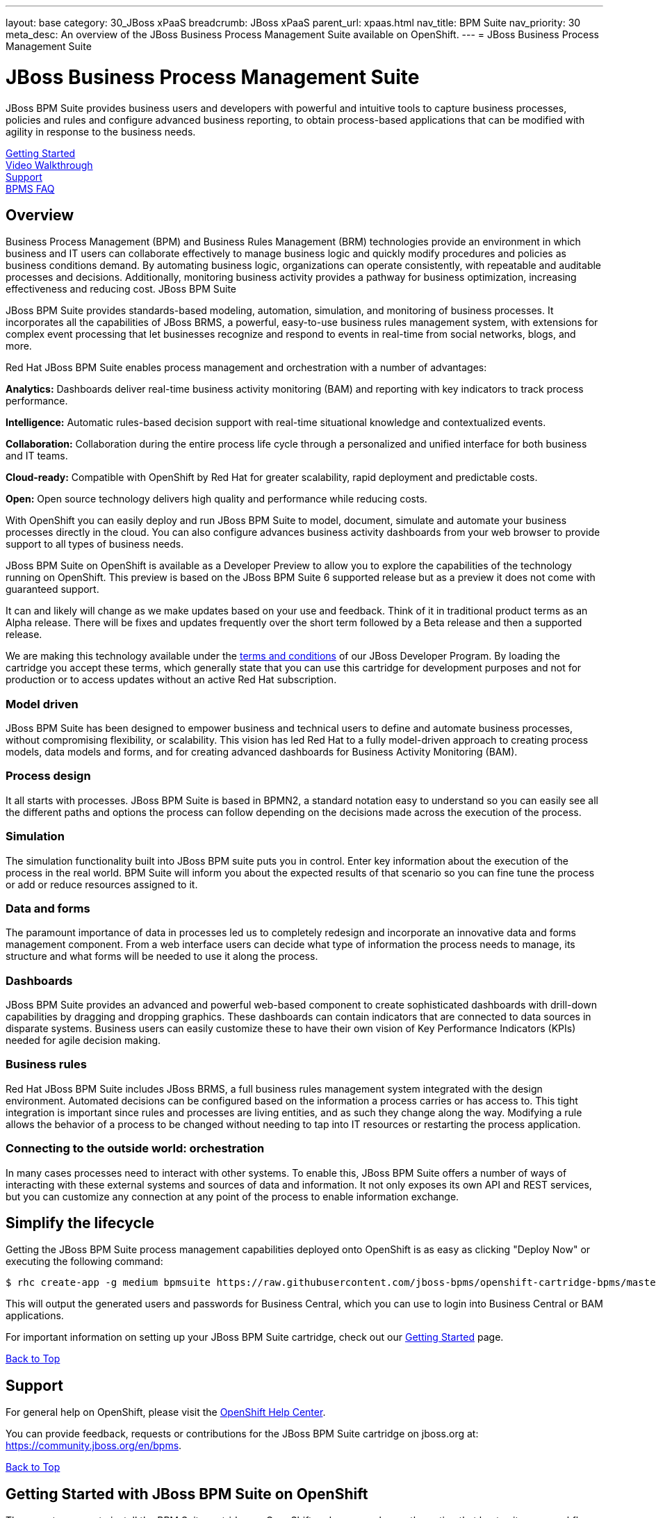 ---
layout: base
category: 30_JBoss xPaaS
breadcrumb: JBoss xPaaS
parent_url: xpaas.html
nav_title: BPM Suite
nav_priority: 30
meta_desc: An overview of the JBoss Business Process Management Suite available on OpenShift.
---
= JBoss Business Process Management Suite

[[top]]
[float]
= JBoss Business Process Management Suite
[.lead]
JBoss BPM Suite provides business users and developers with powerful and intuitive tools to capture business processes, policies and rules and configure advanced business reporting, to obtain process-based applications that can be modified with agility in response to the business needs.

link:#getting-started[Getting Started] +
link:#video-walkthrough[Video Walkthrough] +
link:#support[Support] +
link:#faq[BPMS FAQ]

== Overview
Business Process Management (BPM) and Business Rules Management (BRM) technologies provide an environment in which business and IT users can collaborate effectively to manage business logic and quickly modify procedures and policies as business conditions demand. By automating business logic, organizations can operate consistently, with repeatable and auditable processes and decisions. Additionally, monitoring business activity provides a pathway for business optimization, increasing effectiveness and reducing cost.
JBoss BPM Suite

JBoss BPM Suite provides standards-based modeling, automation, simulation, and monitoring of business processes. It incorporates all the capabilities of JBoss BRMS, a powerful, easy-to-use business rules management system, with extensions for complex event processing that let businesses recognize and respond to events in real-time from social networks, blogs, and more.

Red Hat JBoss BPM Suite enables process management and orchestration with a number of advantages:

*Analytics:* Dashboards deliver real-time business activity monitoring (BAM) and reporting with key indicators to track process performance.

*Intelligence:* Automatic rules-based decision support with real-time situational knowledge and contextualized events.

*Collaboration:* Collaboration during the entire process life cycle through a personalized and unified interface for both business and IT teams.

*Cloud-ready:* Compatible with OpenShift by Red Hat for greater scalability, rapid deployment and predictable costs.

*Open:* Open source technology delivers high quality and performance while reducing costs.

With OpenShift you can easily deploy and run JBoss BPM Suite to model, document, simulate and automate your business processes directly in the cloud. You can also configure advances business activity dashboards from your web browser to provide support to all types of business needs.

JBoss BPM Suite on OpenShift is available as a Developer Preview to allow you to explore the capabilities of the technology running on OpenShift. This preview is based on the JBoss BPM Suite 6 supported release but as a preview it does not come with guaranteed support.

It can and likely will change as we make updates based on your use and feedback. Think of it in traditional product terms as an Alpha release. There will be fixes and updates frequently over the short term followed by a Beta release and then a supported release.

We are making this technology available under the link:http://www.jboss.org/developer-program/termsandconditions[terms and conditions] of our JBoss Developer Program. By loading the cartridge you accept these terms, which generally state that you can use this cartridge for development purposes and not for production or to access updates without an active Red Hat subscription.

=== Model driven

JBoss BPM Suite has been designed to empower business and technical users to define and automate business processes, without compromising flexibility, or scalability. This vision has led Red Hat to a fully model-driven approach to creating process models, data models and forms, and for creating advanced dashboards for Business Activity Monitoring (BAM).

=== Process design

It all starts with processes. JBoss BPM Suite is based in BPMN2, a standard notation easy to understand so you can easily see all the different paths and options the process can follow depending on the decisions made across the execution of the process.

=== Simulation

The simulation functionality built into JBoss BPM suite puts you in control. Enter key information about the execution of the process in the real world. BPM Suite will inform you about the expected results of that scenario so you can fine tune the process or add or reduce resources assigned to it.

=== Data and forms

The paramount importance of data in processes led us to completely redesign and incorporate an innovative data and forms management component. From a web interface users can decide what type of information the process needs to manage, its structure and what forms will be needed to use it along the process.

=== Dashboards

JBoss BPM Suite provides an advanced and powerful web-based component to create sophisticated dashboards with drill-down capabilities by dragging and dropping graphics. These dashboards can contain indicators that are connected to data sources in disparate systems. Business users can easily customize these to have their own vision of Key Performance Indicators (KPIs) needed for agile decision making.

=== Business rules

Red Hat JBoss BPM Suite includes JBoss BRMS, a full business rules management system integrated with the design environment. Automated decisions can be configured based on the information a process carries or has access to. This tight integration is important since rules and processes are living entities, and as such they change along the way. Modifying a rule allows the behavior of a process to be changed without needing to tap into IT resources or restarting the process application.

=== Connecting to the outside world: orchestration

In many cases processes need to interact with other systems. To enable this, JBoss BPM Suite offers a number of ways of interacting with these external systems and sources of data and information. It not only exposes its own API and REST services, but you can customize any connection at any point of the process to enable information exchange.

== Simplify the lifecycle
Getting the JBoss BPM Suite process management capabilities deployed onto OpenShift is as easy as clicking "Deploy Now" or executing the following command:

[source]
--
$ rhc create-app -g medium bpmsuite https://raw.githubusercontent.com/jboss-bpms/openshift-cartridge-bpms/master/metadata/manifest.yml
--

This will output the generated users and passwords for Business Central, which you can use to login into Business Central or BAM applications.

For important information on setting up your JBoss BPM Suite cartridge, check out our link:#getting-started[Getting Started] page.

link:#top[Back to Top]

[[support]]
== Support
For general help on OpenShift, please visit the link:https://help.openshift.com[OpenShift Help Center].

You can provide feedback, requests or contributions for the JBoss BPM Suite cartridge on jboss.org at: https://community.jboss.org/en/bpms.

link:#top[Back to Top]

[[getting-started]]
== Getting Started with JBoss BPM Suite on OpenShift
There are two ways to install the BPM Suite cartridge on OpenShift and you can choose the option that best suits your workflow - either through the OpenShift Online web console or through the Command Line Tools (rhc).

=== Installation Option 1: Using the QuickStart / OpenShift Web Console
Start by logging into your OpenShift account (don't have one? Click link:https://www.openshift.com/app/account/new[here] to sign up) and going to either:

* The link:https://www.openshift.com/quickstarts/jboss-business-process-management-suite[BPMS QuickStart page] and then on the "Deploy now" button;
* link:https://openshift.redhat.com/app/console/application_type/quickstart!17804[Deploy Now] (will take you to the web console)
* The OpenShift console by clicking "Login" (if this is your first time) or "My Apps" (if you already have some) in the upper right corner of your browser:

image::xpaas/xpaas-fuse-1.jpg[Logging in to OpenShift]

If you use the OpenShift console click the "Add Application" button below your list of applications or the "Create your first application now" link. You can either search for "BPM" or you can scroll down to the list of quick links and click "JBoss Business Process Management Suite" under "xPaaS". This will bring you to the "Configure Application" step (see below.)

image::xpaas/xpaas-bpms-2.png[JBoss BPMS Cartridge Description]

If you use the QuickStart, click on the "Deploy Now" button. This will bring you directly to the "Configure Application" step.

To configure the application you will need to configure your application's public URL. Choose a name for this application (e.g. "BPM", "BPMtest" or whatever you like.) You don't need to enter anything in the Source Code field. If you have access to multiple gear sizes select the size you want to use. We advise you use a medium gear for a good experience and overall performance. If you choose to run BPM Suite in a small gear you will experience slower performance and the memory limits of the small gear will constrain what you can effectively do with it. You can upgrade to the OpenShift Bronze (no monthly fee, just pay per use) or Silver tier to leverage medium or large gears link:https://openshift.redhat.com/app/account/plans/bronze/upgrade[here]. (you can visit the link:https://help.openshift.com[OpenShift Help Center] if you need further assistance)

Make your Gear selection to "Medium", and for scaling select - "No scaling", which will work just fine; then hit "Create Application" and OpenShift will build the application for you. When that is complete you will see the "Next Steps" page and you can decide whether you want to change the code of the application. For now select "Not now". The next page will have some important information for you so don't go speeding past it.

First you'll see the auto generated login credentials. Save these because you will need them to login to BPM Suite Business Central. Once you have this information recorded click on the "Continue to the application overview page" link.

image::xpaas/xpaas-bpms-3.png[JBoss BPMS Cartridge Sucess]

Clicking that link will bring you to the Applications view in OpenShift where you will see your new BPM Suite application listed. Click on the application and you will see the URL for the running application and details about the cartridge. Click on the URL. On the welcome page, click the "Business Central" link and that will take you to the login screen for BPM Suite Business Central. Enter the bpm-admin user name and password you recorded and click log in. You will then see the BPM Suite Business Central welcome page.

image::xpaas/xpaas-bpms-4.png[JBoss BPMS Console]

A process example is automatically imported and made available under the organization 'demo'. You can use it to learn and create your own processes and rules. For more information on navigating these screens see this readme.

image::xpaas/xpaas-bpms-5.png[JBoss BPMS Console]

And that's it. You are now running BPM Suite on OpenShift. Congratulations!

=== Installation Option 2: Using the Command Line Tools (rhc)
If you want to use the rhc command line type:

[source]
--
$ rhc create-app -g medium bpmsuite https://raw.githubusercontent.com/jboss-bpms/openshift-cartridge-bpms/master/metadata/manifest.yml
--

Please note that we advise you use a medium gear for a good experience and overall performance. If you choose to run BPM Suite in a small gear you will experience slower performance and the memory limits of the small gear will constrain what you can effectively do with it.

You can use other name instead of "bpmsuite" in this command.

This will output the generated users and passwords for Business Central, which you can use to login into Business Central or BAM applications..

If you prefer to specify your own password please check the link:https://access.redhat.com/site/documentation/en-US/Red_Hat_JBoss_BPM_Suite[product documentation].

For an additional guide, please see this getting started video which will guide you through the steps needed to create your BPM Suite alpha cartridge.

link:#top[Back to Top]

[[video-walkthrough]]
== Video Walkthrough

video::uYBSZnHEfCg[youtube, width=640, height=400]

link:#top[Back to Top]

[[faq]]
== BPM Suite FAQ
[qanda]
How do I load the cartridge on OpenShift?::
  Just like any downloadable cartridge on OpenShift there are two ways to install the BPM Suite Alpha cartridge. You can either use the OpenShift console or the command line. You can check out our link:#getting-started[Getting Started] section for further instructions.
Where do I go for support?::
  The best places to go for support are the link:https://help.openshift.com[OpenShift Help Center] or the link:https://community.jboss.org/en/jbpm[BPM Suite community boards]. We would love to have your input so go where you're most comfortable and we will see it.
What does it mean that this is an "Alpha" cartridge?::
  BPM Suite on OpenShift is based on a candidate release version of JBoss BPM Suite 6.0.2 and like any pre-release software it is undergoing testing and improvements on its way to general availability. There are also unique requirements to running BPM Suite on a cloud platform like OpenShift and some of those are in development. For example, we strongly advise it is run at least on a medium gear. We feel the term "Alpha" is an industry wide term that conveys the right sense of where this technology is - it is targeted at production use cases but not production supported at this time.
Why do you recommend it is run at least on a medium gear? Will it run on a small gear?::
  The previous version of BPM Suite (6.0.1) didn't run at an acceptable performance on a small gear so we advised to run it only in a medium gear. For 6.0.2 we have improved this and are happy to confirm it will run on a small gear. However, BPM Suite is a feature-rich, state-of-the-art product. You can easily manage it from the user or programming interfaces, since these abstract you from that complexity. Among other things it includes the full BRMS product and advanced functionality that requires a bigger environment to run at a good performance than what a small gear provides. If you choose to run BPM Suite in a small gear you will experience slower performance and the memory limits of the small gear will also contrain what you can effectively do with it. So we recommend it is run at least on a medium gear.
Will you create a BRMS Cartridge?::
  The BPM Suite includes the whole BRMS product. This means that if you are only interested in rules management and automation, for the time being, you can use the BRMS capabilities that BPM Suite cartridge contains.
What is the cartridge lifecyle?::
  JBoss Middleware cartridges will advance through several stages on OpenShift. Many will begin life as cartridges based on their community projects (like WildFly). Others will start out based on pre-release versions of our supported projects as part of the JBoss Developer program, which provides developer access to pre-release products under the JBoss Developer Program Terms and Conditions.
+
Community cartridges will reflect their community projects and will change with as their communities update them. If you wish to use the updates, you will have to re-install the cartridge.
+
Alpha cartridges are pre-release versions of supported products. They are released under the JBoss Developer Program terms and conditions and are intended only for development use and not for production use or to access updates to products without a Red Hat subscription. Alpha cartridges will be updated as the cartridge progresses to beta. As with any pre-release software, there will be sharp edges and unfinished pieces but those are a worthwhile tradeoff for early access to the direction of future products.
+
Beta cartridges are also pre-release software and covered by the JBoss Developer Program terms and conditions. As beta code, these cartridges will naturally be closer to finished products than alpha cartridges are, and our current plan is that beta cartridges will be introduced and updated as the product proceeds to general release.
+
Please note that either alpha or beta cartridges may not correspond to alpha or beta releases of the underlying product.
Does this mean BPM Suite cartridges will be made generally available and supported?::
  The release of community, alpha or beta cartridges should not be viewed as a commitment to release a supported cartridge. However the release of alpha/beta cartridges can rightly be viewed as an expression of intent absent specific timing. These may not correspond to alpha or beta releases of the underlying product.
Where do I go to learn more about BPM Suite?::
  For more information about JBoss BPM Suite you can visit http://www.jboss.org/products/bpmsuite or http://www.redhat.com.

link:#top[Back to Top]

